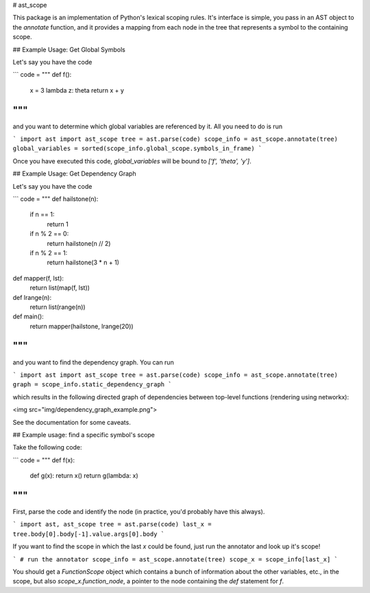 
# ast_scope

This package is an implementation of Python's lexical scoping rules. It's interface is simple, you pass in an AST object to the `annotate` function, and it provides a mapping from each node in the tree that represents a symbol to the containing scope.

## Example Usage: Get Global Symbols

Let's say you have the code

```
code = """
def f():
    x = 3
    lambda z: theta
    return x + y
"""
```

and you want to determine which global variables are referenced by it. All you need to do is run

```
import ast
import ast_scope
tree = ast.parse(code)
scope_info = ast_scope.annotate(tree)
global_variables = sorted(scope_info.global_scope.symbols_in_frame)
```

Once you have executed this code, `global_variables` will be bound to `['f', 'theta', 'y']`.

## Example Usage: Get Dependency Graph

Let's say you have the code

```
code = """
def hailstone(n):
    if n == 1:
        return 1
    if n % 2 == 0:
        return hailstone(n // 2)
    if n % 2 == 1:
        return hailstone(3 * n + 1)

def mapper(f, lst):
    return list(map(f, lst))

def lrange(n):
    return list(range(n))

def main():
    return mapper(hailstone, lrange(20))
"""
```

and you want to find the dependency graph. You can run

```
import ast
import ast_scope
tree = ast.parse(code)
scope_info = ast_scope.annotate(tree)
graph = scope_info.static_dependency_graph
```

which results in the following directed graph of dependencies between top-level functions (rendering using networkx):

<img src="img/dependency_graph_example.png">

See the documentation for some caveats.

## Example usage: find a specific symbol's scope

Take the following code:

```
code = """
def f(x):
    def g(x): return x()
    return g(lambda: x)
"""
```

First, parse the code and identify the node (in practice, you'd probably have this always).

```
import ast, ast_scope
tree = ast.parse(code)
last_x = tree.body[0].body[-1].value.args[0].body
```

If you want to find the scope in which the last `x` could be found, just run the annotator and look up it's scope!

```
# run the annotator
scope_info = ast_scope.annotate(tree)
scope_x = scope_info[last_x]
```

You should get a `FunctionScope` object which contains a bunch of information about the other variables, etc., in the scope, but also `scope_x.function_node`, a pointer to the node containing the `def` statement for `f`.


